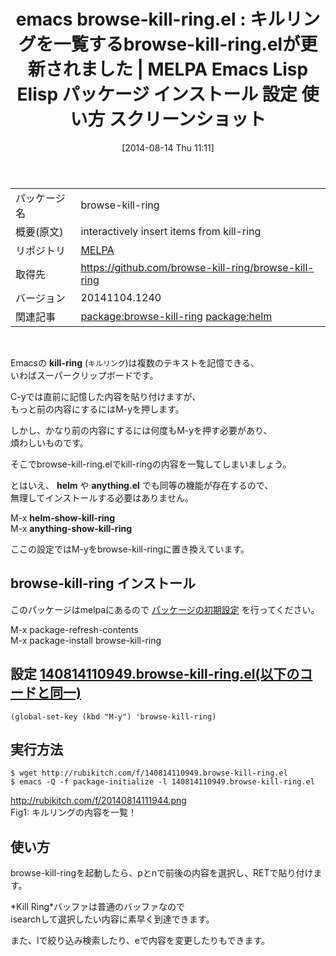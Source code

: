 #+BLOG: rubikitch
#+POSTID: 155
#+DATE: [2014-08-14 Thu 11:11]
#+PERMALINK: browse-kill-ring
#+OPTIONS: toc:nil num:nil todo:nil pri:nil tags:nil ^:nil \n:t
#+ISPAGE: nil
#+DESCRIPTION:
# (progn (erase-buffer)(find-file-hook--org2blog/wp-mode))
#+BLOG: rubikitch
#+CATEGORY: Emacs
#+EL_PKG_NAME: browse-kill-ring
#+EL_TAGS: emacs, emacs lisp %p, elisp %p, emacs %f %p, emacs %p 使い方, emacs %p 設定, emacs パッケージ %p, emacs %p スクリーンショット, emacs kill-ring, emacs キルリング 一覧, emacs キルリング 過去, emacs kill-ring 一覧, emacs kill-ring 過去, emacs helm kill-ring, emacs anything kill-ring, emacs コピペ, emacs コピー ペースト, relate:helm
#+EL_TITLE: Emacs Lisp Elisp パッケージ インストール 設定 使い方 スクリーンショット
#+EL_TITLE0: キルリングを一覧するbrowse-kill-ring.elが更新されました
#+begin: org2blog
#+DESCRIPTION: MELPAのEmacs Lispパッケージbrowse-kill-ringの紹介
#+MYTAGS: package:browse-kill-ring, emacs 使い方, emacs コマンド, emacs, emacs lisp browse-kill-ring, elisp browse-kill-ring, emacs melpa browse-kill-ring, emacs browse-kill-ring 使い方, emacs browse-kill-ring 設定, emacs パッケージ browse-kill-ring, emacs browse-kill-ring スクリーンショット, emacs kill-ring, emacs キルリング 一覧, emacs キルリング 過去, emacs kill-ring 一覧, emacs kill-ring 過去, emacs helm kill-ring, emacs anything kill-ring, emacs コピペ, emacs コピー ペースト, relate:helm
#+TITLE: emacs browse-kill-ring.el : キルリングを一覧するbrowse-kill-ring.elが更新されました | MELPA Emacs Lisp Elisp パッケージ インストール 設定 使い方 スクリーンショット
#+BEGIN_HTML
<table>
<tr><td>パッケージ名</td><td>browse-kill-ring</td></tr>
<tr><td>概要(原文)</td><td>interactively insert items from kill-ring</td></tr>
<tr><td>リポジトリ</td><td><a href="http://melpa.org/">MELPA</a></td></tr>
<tr><td>取得先</td><td><a href="https://github.com/browse-kill-ring/browse-kill-ring">https://github.com/browse-kill-ring/browse-kill-ring</a></td></tr>
<tr><td>バージョン</td><td>20141104.1240</td></tr>
<tr><td>関連記事</td><td><a href="http://rubikitch.com/tag/package:browse-kill-ring/">package:browse-kill-ring</a> <a href="http://rubikitch.com/tag/package:helm/">package:helm</a></td></tr>
</table>
<br />
#+END_HTML
Emacsの *kill-ring* (=キルリング=)は複数のテキストを記憶できる、
いわばスーパークリップボードです。

C-yでは直前に記憶した内容を貼り付けますが、
もっと前の内容にするにはM-yを押します。

しかし、かなり前の内容にするには何度もM-yを押す必要があり、
煩わしいものです。

そこでbrowse-kill-ring.elでkill-ringの内容を一覧してしまいましょう。

とはいえ、 *helm* や *anything.el* でも同等の機能が存在するので、
無理してインストールする必要はありません。

M-x *helm-show-kill-ring*
M-x *anything-show-kill-ring*

ここの設定ではM-yをbrowse-kill-ringに置き換えています。
** browse-kill-ring インストール
このパッケージはmelpaにあるので [[http://rubikitch.com/package-initialize][パッケージの初期設定]] を行ってください。

M-x package-refresh-contents
M-x package-install browse-kill-ring


#+end:
** 概要                                                             :noexport:
Emacsの *kill-ring* (=キルリング=)は複数のテキストを記憶できる、
いわばスーパークリップボードです。

C-yでは直前に記憶した内容を貼り付けますが、
もっと前の内容にするにはM-yを押します。

しかし、かなり前の内容にするには何度もM-yを押す必要があり、
煩わしいものです。

そこでbrowse-kill-ring.elでkill-ringの内容を一覧してしまいましょう。

とはいえ、 *helm* や *anything.el* でも同等の機能が存在するので、
無理してインストールする必要はありません。

M-x *helm-show-kill-ring*
M-x *anything-show-kill-ring*

ここの設定ではM-yをbrowse-kill-ringに置き換えています。
** 設定 [[http://rubikitch.com/f/140814110949.browse-kill-ring.el][140814110949.browse-kill-ring.el(以下のコードと同一)]]
#+BEGIN: include :file "/r/sync/junk/140814/140814110949.browse-kill-ring.el"
#+BEGIN_SRC fundamental
(global-set-key (kbd "M-y") 'browse-kill-ring)
#+END_SRC

#+END:

** 実行方法
#+BEGIN_EXAMPLE
$ wget http://rubikitch.com/f/140814110949.browse-kill-ring.el
$ emacs -Q -f package-initialize -l 140814110949.browse-kill-ring.el
#+END_EXAMPLE

# (progn (forward-line 1)(shell-command "screenshot-time.rb org_template" t))
http://rubikitch.com/f/20140814111944.png
Fig1: キルリングの内容を一覧！


** 使い方
browse-kill-ringを起動したら、pとnで前後の内容を選択し、RETで貼り付けます。

*Kill Ring*バッファは普通のバッファなので
isearchして選択したい内容に素早く到達できます。

また、lで絞り込み検索したり、eで内容を変更したりもできます。
